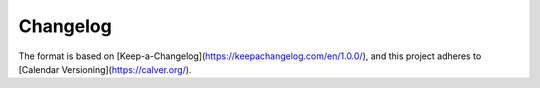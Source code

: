 =========
Changelog
=========

The format is based on [Keep-a-Changelog](https://keepachangelog.com/en/1.0.0/),
and this project adheres to [Calendar Versioning](https://calver.org/).

.. towncrier release notes start

